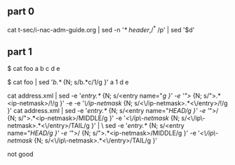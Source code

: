 ** part 0

cat t-sec/i-nac-adm-guide.org | sed -n '/* header/,/^* /p' | sed '$d' 

** part 1

$ cat foo
a
b
c
d
e

$ cat foo | sed '/b.*/ {N; s/b.*c/1/g }'
a
1
d
e

cat address.xml | sed -e '/entry.*/ {N; s/<entry name="//g }' -e '/">/ {N; s/">.*<ip-netmask>/!/g }' -e -e '/\/ip-netmask/ {N; s/<\/ip-netmask>.*<\/entry>/!/g }'
cat address.xml | sed -e '/entry.*/ {N; s/<entry name="/HEAD/g }' -e '/">/ {N; s/">.*<ip-netmask>/MIDDLE/g }' -e '/<\/ip\-netmask/ {N; s/<\/ip\-netmask>.*<\/entry>/TAIL/g }' | \
 sed -e '/entry.*/ {N; s/<entry name="/HEAD/g }' -e '/">/ {N; s/">.*<ip-netmask>/MIDDLE/g }' -e '/<\/ip\-netmask/ {N; s/<\/ip\-netmask>.*<\/entry>/TAIL/g }'

not good

